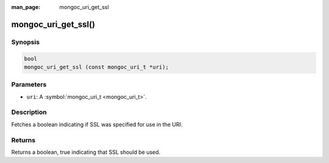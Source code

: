 :man_page: mongoc_uri_get_ssl

mongoc_uri_get_ssl()
====================

Synopsis
--------

.. code-block:: none

  bool
  mongoc_uri_get_ssl (const mongoc_uri_t *uri);

Parameters
----------

* ``uri``: A :symbol:`mongoc_uri_t <mongoc_uri_t>`.

Description
-----------

Fetches a boolean indicating if SSL was specified for use in the URI.

Returns
-------

Returns a boolean, true indicating that SSL should be used.

